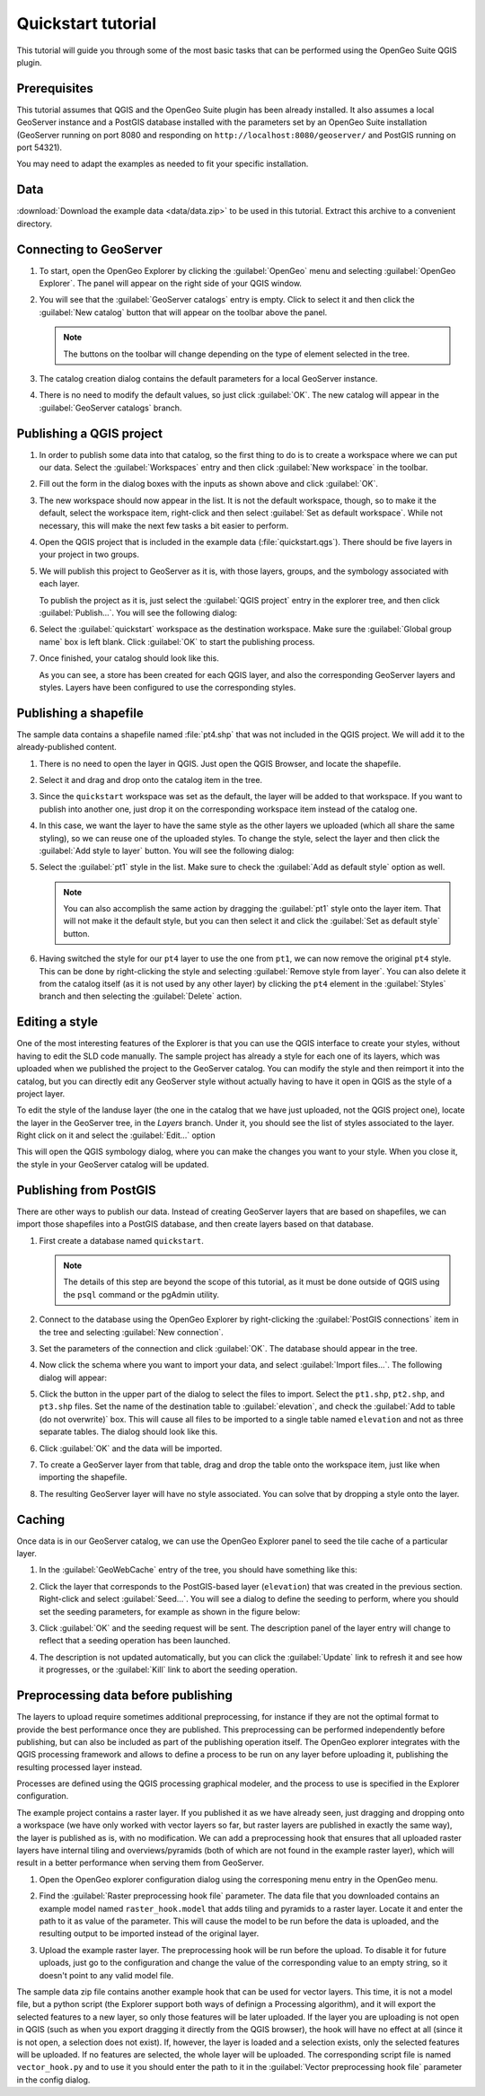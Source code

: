 .. _quickstart:

Quickstart tutorial
===================

This tutorial will guide you through some of the most basic tasks that can be performed using the OpenGeo Suite QGIS plugin.

Prerequisites
-------------

This tutorial assumes that QGIS and the OpenGeo Suite plugin has been already installed. It also assumes a local GeoServer instance and a PostGIS database installed with the parameters set by an OpenGeo Suite installation (GeoServer running on port 8080 and responding on ``http://localhost:8080/geoserver/`` and PostGIS running on port 54321). 

You may need to adapt the examples as needed to fit your specific installation.

Data
----

:download:`Download the example data <data/data.zip>` to be used in this tutorial. Extract this archive to a convenient directory.

Connecting to GeoServer
-----------------------

#. To start, open the OpenGeo Explorer by clicking the :guilabel:`OpenGeo` menu and selecting :guilabel:`OpenGeo Explorer`. The panel will appear on the right side of your QGIS window.

#. You will see that the :guilabel:`GeoServer catalogs` entry is empty. Click to select it and then click the :guilabel:`New catalog` button that will appear on the toolbar above the panel.

   .. note:: The buttons on the toolbar will change depending on the type of element selected in the tree.

#. The catalog creation dialog contains the default parameters for a local GeoServer instance.

   .. image:: img/quickstart/create_catalog.png

#. There is no need to modify the default values, so just click :guilabel:`OK`. The new catalog will appear in the :guilabel:`GeoServer catalogs` branch.

   .. image:: img/quickstart/catalog_entry.png

Publishing a QGIS project
-------------------------

#. In order to publish some data into that catalog, so the first thing to do is to create a workspace where we can put our data. Select the :guilabel:`Workspaces` entry and then click :guilabel:`New workspace` in the toolbar.

   .. todo:: Redo image, the URI doesn't work.

   .. image:: img/quickstart/create_workspace.png

#. Fill out the form in the dialog boxes with the inputs as shown above and click :guilabel:`OK`.

   .. todo:: List them here.

#. The new workspace should now appear in the list. It is not the default workspace, though, so to make it the default, select the workspace item, right-click and then select :guilabel:`Set as default workspace`. While not necessary, this will make the next few tasks a bit easier to perform.

   .. image:: img/quickstart/default_workspace.png

#. Open the QGIS project that is included in the example data (:file:`quickstart.qgs`). There should be five layers in your project in two groups.

   .. image:: img/quickstart/project.png

#. We will publish this project to GeoServer as it is, with those layers, groups, and the symbology associated with each layer.

   To publish the project as it is, just select the :guilabel:`QGIS project` entry in the explorer tree, and then click :guilabel:`Publish...`. You will see the following dialog:

   .. image:: img/quickstart/publish_project.png

#. Select the :guilabel:`quickstart` workspace as the destination workspace. Make sure the :guilabel:`Global group name` box is left blank. Click :guilabel:`OK` to start the publishing process.

#. Once finished, your catalog should look like this. 

   .. image:: img/quickstart/catalog_after_publish.png

   As you can see, a store has been created for each QGIS layer, and also the corresponding GeoServer layers and styles. Layers have been configured to use the corresponding styles.

Publishing a shapefile
----------------------

The sample data contains a shapefile named :file:`pt4.shp` that was not included in the QGIS project. We will add it to the already-published content.

#. There is no need to open the layer in QGIS. Just open the QGIS Browser, and locate the shapefile.

   .. image:: img/quickstart/file_in_browser.png

#. Select it and drag and drop onto the catalog item in the tree.

   .. image:: img/quickstart/drag_file.png

#. Since the ``quickstart`` workspace was set as the default, the layer will be added to that workspace. If you want to publish into another one, just drop it on the corresponding workspace item instead of the catalog one.

#. In this case, we want the layer to have the same style as the other layers we uploaded (which all share the same styling), so we can reuse one of the uploaded styles. To change the style, select the layer and then click the :guilabel:`Add style to layer` button. You will see the following dialog:

   .. image:: img/quickstart/add_style.png

#. Select the :guilabel:`pt1` style in the list. Make sure to check the :guilabel:`Add as default style` option as well.

   .. note:: You can also accomplish the same action by dragging the :guilabel:`pt1` style onto the layer item. That will not make it the default style, but you can then select it and click the :guilabel:`Set as default style` button.

#. Having switched the style for our ``pt4`` layer to use the one from ``pt1``, we can now remove the original ``pt4`` style. This can be done by right-clicking the style and selecting :guilabel:`Remove style from layer`. You can also delete it from the catalog itself (as it is not used by any other layer) by clicking the ``pt4`` element in the :guilabel:`Styles` branch and then selecting the :guilabel:`Delete` action.

Editing a style
---------------

One of the most interesting features of the Explorer is that you can use the QGIS interface to create your styles, without having to edit the SLD code manually. The sample project has already a style for each one of its layers, which was uploaded when we published the project to the GeoServer catalog. You can modify the style and then reimport it into the catalog, but you can directly edit any GeoServer style without actually having to have it open in QGIS as the style of a project layer.

To edit the style of the landuse layer (the one in the catalog that we have just uploaded, not the QGIS project one), locate the layer in the GeoServer tree, in the *Layers* branch. Under it, you should see the list of styles associated to the layer. Right click on it and select the :guilabel:`Edit...` option

.. image:: img/quickstart/edit_style.png

This will open the QGIS symbology dialog, where you can make the changes you want to your style. When you close it, the style in your GeoServer catalog will be updated.



Publishing from PostGIS
-----------------------

There are other ways to publish our data. Instead of creating GeoServer layers that are based on shapefiles, we can import those shapefiles into a PostGIS database, and then create layers based on that database.

#. First create a database named ``quickstart``.

   .. note:: The details of this step are beyond the scope of this tutorial, as it must be done outside of QGIS using the ``psql`` command or the pgAdmin utility. 

#. Connect to the database using the OpenGeo Explorer by right-clicking the :guilabel:`PostGIS connections` item in the tree and selecting :guilabel:`New connection`.

   .. image:: img/quickstart/new_pg_connection.png

#. Set the parameters of the connection and click :guilabel:`OK`. The database should appear in the tree.

   .. image:: img/quickstart/connection.png

#. Now click the schema where you want to import your data, and select :guilabel:`Import files...`. The following dialog will appear:

   .. image:: img/quickstart/import_to_postgis.png

#. Click the button in the upper part of the dialog to select the files to import. Select the ``pt1.shp``, ``pt2.shp``, and ``pt3.shp`` files. Set the name of the destination table to :guilabel:`elevation`, and check the :guilabel:`Add to table (do not overwrite)` box. This will cause all files to be imported to a single table named ``elevation`` and not as three separate tables. The dialog should look like this.

   .. image:: img/quickstart/import_to_postgis2.png

#. Click :guilabel:`OK` and the data will be imported.

#. To create a GeoServer layer from that table, drag and drop the table onto the workspace item, just like when importing the shapefile.

#. The resulting GeoServer layer will have no style associated. You can solve that by dropping a style onto the layer.

Caching
-------

Once data is in our GeoServer catalog, we can use the OpenGeo Explorer panel to seed the tile cache of a particular layer.

#. In the :guilabel:`GeoWebCache` entry of the tree, you should have something like this:

   .. image:: img/quickstart/gwc.png

#. Click the layer that corresponds to the PostGIS-based layer (``elevation``) that was created in the previous section. Right-click and select :guilabel:`Seed...`. You will see a dialog to define the seeding to perform, where you should set the seeding parameters, for example as shown in the figure below:

   .. image:: img/quickstart/seed_dialog.png

#. Click :guilabel:`OK` and the seeding request will be sent. The description panel of the layer entry will change to reflect that a seeding operation has been launched.

   .. image:: img/quickstart/seed.png

#. The description is not updated automatically, but you can click the :guilabel:`Update` link to refresh it and see how it progresses, or the :guilabel:`Kill` link to abort the seeding operation.

Preprocessing data before publishing
-------------------------------------

The layers to upload require sometimes additional preprocessing, for instance if they are not the optimal format to provide the best performance once they are published. This preprocessing can be performed independently before publishing, but can also be included as part of the publishing operation itself. The OpenGeo explorer integrates with the QGIS processing framework and allows to define a process to be run on any layer before uploading it, publishing the resulting processed layer instead.

Processes are defined using the QGIS processing graphical modeler, and the process to use is specified in the Explorer configuration.

The example project contains a raster layer. If you published it as we have already seen, just dragging and dropping onto a workspace (we have only worked with vector layers so far, but raster layers are published in exactly the same way), the layer is published as is, with no modification. We can add a preprocessing hook that ensures that all uploaded raster layers have internal tiling and overviews/pyramids (both of which are not found in the example raster layer), which will result in a better performance when serving them from GeoServer.

#. Open the OpenGeo explorer configuration dialog using the corresponing menu entry in the OpenGeo menu.

   .. image:: img/quickstart/config.png

#. Find the :guilabel:`Raster preprocessing hook file` parameter. The data file that you downloaded contains an example model named ``raster_hook.model`` that adds tiling and pyramids to a raster layer. Locate it and enter the path to it as value of the parameter. This will cause the model to be run before the data is uploaded, and the resulting output to be imported instead of the original layer.

#. Upload the example raster layer. The preprocessing hook will be run before the upload. To disable it for future uploads, just go to the configuration and change the value of the corresponding value to an empty string, so it doesn't point to any valid model file.

The sample data zip file contains another example hook that can be used for vector layers. This time, it is not a model file, but a python script (the Explorer support both ways of definign a Processing algorithm), and it will export the selected features to a new layer, so only those features will be later uploaded. If the layer you are uploading is not open in QGIS (such as when you export dragging it directly from the QGIS browser), the hook will have no effect at all (since it is not open, a selection does not exist). If, however, the layer is loaded and a selection exists, only the selected features will be uploaded. If no features are selected, the whole layer will be uploaded. The corresponding script file is named ``vector_hook.py`` and to use it you should enter the path to it in the :guilabel:`Vector preprocessing hook file` parameter in the config dialog.








